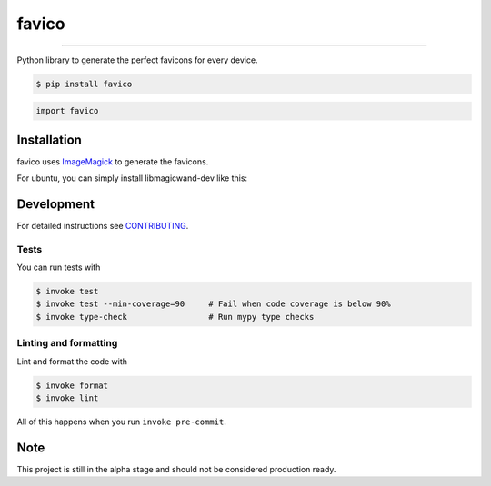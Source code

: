===============================
favico
===============================

.. image:: https://github.com/romnn/favico/workflows/test/badge.svg
        :target: https://github.com/romnn/favico/actions
        :alt: Build Status

.. image:: https://img.shields.io/pypi/v/favico.svg
        :target: https://pypi.python.org/pypi/favico
        :alt: PyPI version

.. image:: https://img.shields.io/github/license/romnn/favico
        :target: https://github.com/romnn/favico
        :alt: License

.. image:: https://codecov.io/gh/romnn/favico/branch/master/graph/badge.svg
        :target: https://codecov.io/gh/romnn/favico
        :alt: Test Coverage

""""""""

Python library to generate the perfect favicons for every device.

.. code-block:: console

    $ pip install favico

.. code-block:: python

    import favico

Installation
-------------

favico uses `ImageMagick <https://imagemagick.org/index.php>`_ to generate the favicons.

For ubuntu, you can simply install libmagicwand-dev like this:

.. code-block: console

    $ apt-get install libmagickwand-dev 

Development
-----------

For detailed instructions see `CONTRIBUTING <CONTRIBUTING.rst>`_.

Tests
~~~~~~~
You can run tests with

.. code-block:: console

    $ invoke test
    $ invoke test --min-coverage=90     # Fail when code coverage is below 90%
    $ invoke type-check                 # Run mypy type checks

Linting and formatting
~~~~~~~~~~~~~~~~~~~~~~~~
Lint and format the code with

.. code-block:: console

    $ invoke format
    $ invoke lint

All of this happens when you run ``invoke pre-commit``.

Note
-----

This project is still in the alpha stage and should not be considered production ready.
